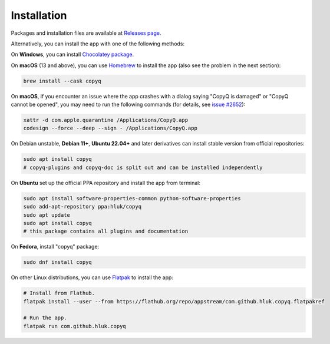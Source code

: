 Installation
============

Packages and installation files are available at `Releases page <https://github.com/hluk/CopyQ/releases>`__.

Alternatively, you can install the app with one of the following methods:

On **Windows**, you can install `Chocolatey package <https://chocolatey.org/packages/copyq>`__.

On **macOS** (13 and above), you can use `Homebrew <https://brew.sh/>`__ to install the app
(also see the problem in the next section):

.. code-block:: bash

    brew install --cask copyq

On **macOS**, if you encounter an issue where the app crashes with a dialog
saying "CopyQ is damaged" or "CopyQ cannot be opened", you may need to run the
following commands (for details, see `issue #2652
<https://github.com/hluk/CopyQ/issues/2652>`__):

.. code-block:: bash

    xattr -d com.apple.quarantine /Applications/CopyQ.app
    codesign --force --deep --sign - /Applications/CopyQ.app

On Debian unstable, **Debian 11+**, **Ubuntu 22.04+** and later derivatives can
install stable version from official repositories:

.. code-block:: bash

    sudo apt install copyq
    # copyq-plugins and copyq-doc is split out and can be installed independently

On **Ubuntu** set up the official PPA repository and install the app from terminal:

.. code-block:: bash

    sudo apt install software-properties-common python-software-properties
    sudo add-apt-repository ppa:hluk/copyq
    sudo apt update
    sudo apt install copyq
    # this package contains all plugins and documentation

On **Fedora**, install "copyq" package:

.. code-block:: bash

    sudo dnf install copyq

On other Linux distributions, you can use `Flatpak <https://flatpak.org/>`__
to install the app:

.. code-block:: bash

    # Install from Flathub.
    flatpak install --user --from https://flathub.org/repo/appstream/com.github.hluk.copyq.flatpakref

    # Run the app.
    flatpak run com.github.hluk.copyq
